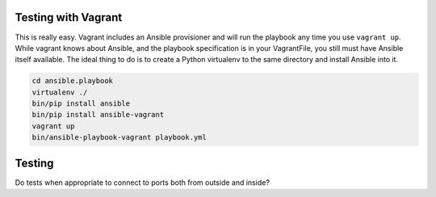 Testing with Vagrant
--------------------

This is really easy. Vagrant includes an Ansible provisioner and will run the playbook any time you use ``vagrant up``. While vagrant knows about Ansible, and the playbook specification is in your VagrantFile, you still must have Ansible itself available. The ideal thing to do is to create a Python virtualenv to the same directory and install Ansible into it.

.. code-block:: bash

    cd ansible.playbook
    virtualenv ./
    bin/pip install ansible
    bin/pip install ansible-vagrant
    vagrant up
    bin/ansible-playbook-vagrant playbook.yml


Testing
-------

Do tests when appropriate to connect to ports both from outside and inside?

